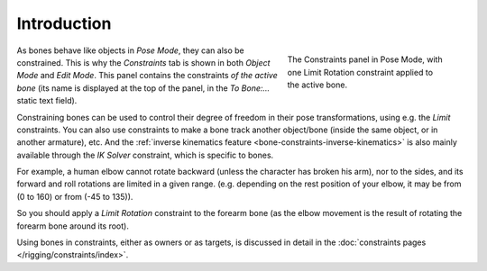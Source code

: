 
************
Introduction
************

.. figure:: /images/rigging_armatures_posing_bone-constraints_introduction_tab.png
   :align: right
   :figwidth: 280px

   The Constraints panel in Pose Mode,
   with one Limit Rotation constraint applied to the active bone.

As bones behave like objects in *Pose Mode*, they can also be constrained.
This is why the *Constraints* tab is shown in both *Object Mode* and *Edit Mode*.
This panel contains the constraints *of the active bone*
(its name is displayed at the top of the panel, in the *To Bone:...* static text field).

Constraining bones can be used to control their degree of freedom
in their pose transformations, using e.g. the *Limit* constraints.
You can also use constraints to make a bone track another object/bone
(inside the same object, or in another armature), etc.
And the :ref:`inverse kinematics feature <bone-constraints-inverse-kinematics>`
is also mainly available through the *IK Solver* constraint, which is specific to bones.

For example, a human elbow cannot rotate backward (unless the character has broken his arm),
nor to the sides, and its forward and roll rotations are limited in a given range.
(e.g. depending on the rest position of your elbow, it may be from (0 to 160) or from (-45 to 135)).

So you should apply a *Limit Rotation* constraint to the forearm bone
(as the elbow movement is the result of rotating the forearm bone around its root).

Using bones in constraints, either as owners or as targets, is discussed in detail
in the :doc:`constraints pages </rigging/constraints/index>`.

